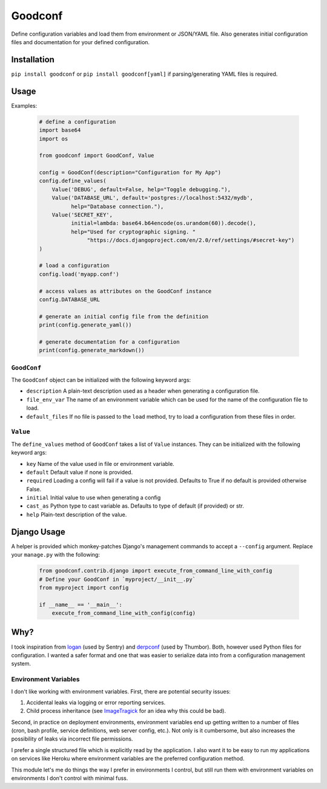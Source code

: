 Goodconf
========

Define configuration variables and load them from environment or JSON/YAML file.
Also generates initial configuration files and documentation for your defined
configuration.

Installation
------------

``pip install goodconf`` or ``pip install goodconf[yaml]`` if parsing/generating
YAML files is required.

Usage
-----

Examples:

  .. code:: python

    # define a configuration
    import base64
    import os

    from goodconf import GoodConf, Value

    config = GoodConf(description="Configuration for My App")
    config.define_values(
        Value('DEBUG', default=False, help="Toggle debugging."),
        Value('DATABASE_URL', default='postgres://localhost:5432/mydb',
              help="Database connection."),
        Value('SECRET_KEY',
              initial=lambda: base64.b64encode(os.urandom(60)).decode(),
              help="Used for cryptographic signing. "
                   "https://docs.djangoproject.com/en/2.0/ref/settings/#secret-key")
    )

    # load a configuration
    config.load('myapp.conf')

    # access values as attributes on the GoodConf instance
    config.DATABASE_URL

    # generate an initial config file from the definition
    print(config.generate_yaml())

    # generate documentation for a configuration
    print(config.generate_markdown())

``GoodConf``
^^^^^^^^^^^^

The ``GoodConf`` object can be initialized with the following keyword args:

* ``description`` A plain-text description used as a header when generating
  a configuration file.
* ``file_env_var`` The name of an environment variable which can be used for
  the name of the configuration file to load.
* ``default_files`` If no file is passed to the ``load`` method, try to load a
  configuration from these files in order.

``Value``
^^^^^^^^^

The ``define_values`` method of ``GoodConf`` takes a list of ``Value``
instances. They can be initialized with the following keyword args:

* ``key`` Name of the value used in file or environment variable.
* ``default`` Default value if none is provided.
* ``required`` Loading a config will fail if a value is not provided.
  Defaults to True if no default is provided otherwise False.
* ``initial`` Initial value to use when generating a config
* ``cast_as``  Python type to cast variable as. Defaults to type of default
  (if provided) or str.
* ``help`` Plain-text description of the value.

Django Usage
------------

A helper is provided which monkey-patches Django's management commands to accept
a ``--config`` argument. Replace your ``manage.py`` with the following:

  .. code:: python

    from goodconf.contrib.django import execute_from_command_line_with_config
    # Define your GoodConf in `myproject/__init__.py`
    from myproject import config

    if __name__ == '__main__':
        execute_from_command_line_with_config(config)




Why?
----

I took inspiration from `logan <https://github.com/dcramer/logan>`__ (used by
Sentry) and `derpconf <https://github.com/globocom/derpconf>`__ (used by
Thumbor). Both, however used Python files for configuration. I wanted a safer
format and one that was easier to serialize data into from a configuration
management system.

Environment Variables
^^^^^^^^^^^^^^^^^^^^^

I don't like working with environment variables. First, there are potential
security issues:

1. Accidental leaks via logging or error reporting services.
2. Child process inheritance (see `ImageTragick <https://imagetragick.com/>`__
   for an idea why this could be bad).

Second, in practice on deployment environments, environment variables end up
getting written to a number of files (cron, bash profile, service definitions,
web server config, etc.). Not only is it cumbersome, but also increases the
possibility of leaks via incorrect file permissions.

I prefer a single structured file which is explicitly read by the application.
I also want it to be easy to run my applications on services like Heroku
where environment variables are the preferred configuration method.

This module let's me do things the way I prefer in environments I control, but
still run them with environment variables on environments I don't control with
minimal fuss.
